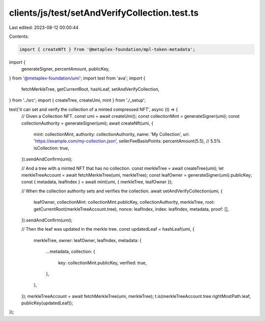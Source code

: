 clients/js/test/setAndVerifyCollection.test.ts
==============================================

Last edited: 2023-08-12 00:00:44

Contents:

.. code-block:: ts

    import { createNft } from '@metaplex-foundation/mpl-token-metadata';
import {
  generateSigner,
  percentAmount,
  publicKey,
} from '@metaplex-foundation/umi';
import test from 'ava';
import {
  fetchMerkleTree,
  getCurrentRoot,
  hashLeaf,
  setAndVerifyCollection,
} from '../src';
import { createTree, createUmi, mint } from './_setup';

test('it can set and verify the collection of a minted compressed NFT', async (t) => {
  // Given a Collection NFT.
  const umi = await createUmi();
  const collectionMint = generateSigner(umi);
  const collectionAuthority = generateSigner(umi);
  await createNft(umi, {
    mint: collectionMint,
    authority: collectionAuthority,
    name: 'My Collection',
    uri: 'https://example.com/my-collection.json',
    sellerFeeBasisPoints: percentAmount(5.5), // 5.5%
    isCollection: true,
  }).sendAndConfirm(umi);

  // And a tree with a minted NFT that has no collection.
  const merkleTree = await createTree(umi);
  let merkleTreeAccount = await fetchMerkleTree(umi, merkleTree);
  const leafOwner = generateSigner(umi).publicKey;
  const { metadata, leafIndex } = await mint(umi, { merkleTree, leafOwner });

  // When the collection authority sets and verifies the collection.
  await setAndVerifyCollection(umi, {
    leafOwner,
    collectionMint: collectionMint.publicKey,
    collectionAuthority,
    merkleTree,
    root: getCurrentRoot(merkleTreeAccount.tree),
    nonce: leafIndex,
    index: leafIndex,
    metadata,
    proof: [],
  }).sendAndConfirm(umi);

  // Then the leaf was updated in the merkle tree.
  const updatedLeaf = hashLeaf(umi, {
    merkleTree,
    owner: leafOwner,
    leafIndex,
    metadata: {
      ...metadata,
      collection: {
        key: collectionMint.publicKey,
        verified: true,
      },
    },
  });
  merkleTreeAccount = await fetchMerkleTree(umi, merkleTree);
  t.is(merkleTreeAccount.tree.rightMostPath.leaf, publicKey(updatedLeaf));
});


